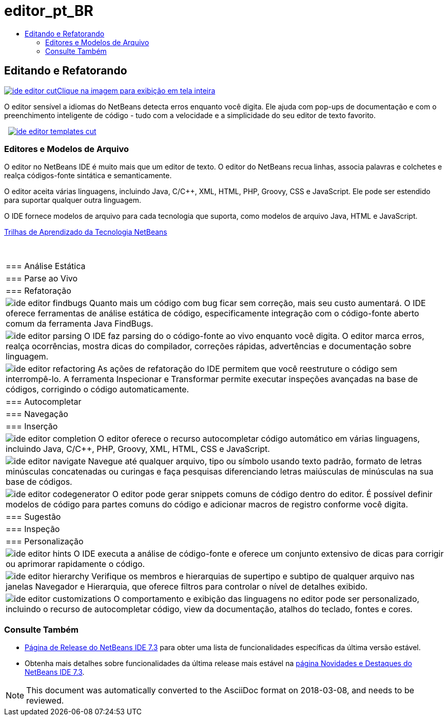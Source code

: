// 
//     Licensed to the Apache Software Foundation (ASF) under one
//     or more contributor license agreements.  See the NOTICE file
//     distributed with this work for additional information
//     regarding copyright ownership.  The ASF licenses this file
//     to you under the Apache License, Version 2.0 (the
//     "License"); you may not use this file except in compliance
//     with the License.  You may obtain a copy of the License at
// 
//       http://www.apache.org/licenses/LICENSE-2.0
// 
//     Unless required by applicable law or agreed to in writing,
//     software distributed under the License is distributed on an
//     "AS IS" BASIS, WITHOUT WARRANTIES OR CONDITIONS OF ANY
//     KIND, either express or implied.  See the License for the
//     specific language governing permissions and limitations
//     under the License.
//

= editor_pt_BR
:jbake-type: page
:jbake-tags: oldsite, needsreview
:jbake-status: published
:keywords: Apache NetBeans  editor_pt_BR
:description: Apache NetBeans  editor_pt_BR
:toc: left
:toc-title:

 

== Editando e Refatorando

link:../../images_www/v7/3/features/ide-editor-full.png[image:ide-editor-cut.png[][font-11]#Clique na imagem para exibição em tela inteira#]

O editor sensível a idiomas do NetBeans detecta erros enquanto você digita. Ele ajuda com pop-ups de documentação e com o preenchimento inteligente de código - tudo com a velocidade e a simplicidade do seu editor de texto favorito.

    [overview-right]#link:../../images_www/v7/3/features/ide-editor-templates-full.png[image:ide-editor-templates-cut.png[]]#

=== Editores e Modelos de Arquivo

O editor no NetBeans IDE é muito mais que um editor de texto. O editor do NetBeans recua linhas, associa palavras e colchetes e realça códigos-fonte sintática e semanticamente.

O editor aceita várias linguagens, incluindo Java, C/C++, XML, HTML, PHP, Groovy, CSS e JavaScript. Ele pode ser estendido para suportar qualquer outra linguagem.

O IDE fornece modelos de arquivo para cada tecnologia que suporta, como modelos de arquivo Java, HTML e JavaScript.

link:../../kb/index.html[Trilhas de Aprendizado da Tecnologia NetBeans]

 
|===

|=== Análise Estática

 |

=== Parse ao Vivo

 |

=== Refatoração

 

|[overview-centre]#image:ide-editor-findbugs.png[]#
Quanto mais um código com bug ficar sem correção, mais seu custo aumentará. O IDE oferece ferramentas de análise estática de código, especificamente integração com o código-fonte aberto comum da ferramenta Java FindBugs.

 |

[overview-centre]#image:ide-editor-parsing.png[]#
O IDE faz parsing do o código-fonte ao vivo enquanto você digita. O editor marca erros, realça ocorrências, mostra dicas do compilador, correções rápidas, advertências e documentação sobre linguagem.

 |

[overview-centre]#image:ide-editor-refactoring.png[]#
As ações de refatoração do IDE permitem que você reestruture o código sem interrompê-lo. A ferramenta Inspecionar e Transformar permite executar inspeções avançadas na base de códigos, corrigindo o código automaticamente.

 

|=== Autocompletar

 |

=== Navegação

 |

=== Inserção

 

|[overview-centre]#image:ide-editor-completion.png[]#
O editor oferece o recurso autocompletar código automático em várias linguagens, incluindo Java, C/C++, PHP, Groovy, XML, HTML, CSS e JavaScript.

 |

[overview-centre]#image:ide-editor-navigate.png[]#
Navegue até qualquer arquivo, tipo ou símbolo usando texto padrão, formato de letras minúsculas concatenadas ou curingas e faça pesquisas diferenciando letras maiúsculas de minúsculas na sua base de códigos.

 |

[overview-centre]#image:ide-editor-codegenerator.png[]#
O editor pode gerar snippets comuns de código dentro do editor. É possível definir modelos de código para partes comuns do código e adicionar macros de registro conforme você digita.

 

|=== Sugestão

 |

=== Inspeção

 |

=== Personalização

 

|[overview-centre]#image:ide-editor-hints.png[]#
O IDE executa a análise de código-fonte e oferece um conjunto extensivo de dicas para corrigir ou aprimorar rapidamente o código.

 |

[overview-centre]#image:ide-editor-hierarchy.png[]#
Verifique os membros e hierarquias de supertipo e subtipo de qualquer arquivo nas janelas Navegador e Hierarquia, que oferece filtros para controlar o nível de detalhes exibido.

 |

[overview-centre]#image:ide-editor-customizations.png[]#
O comportamento e exibição das linguagens no editor pode ser personalizado, incluindo o recurso de autocompletar código, view da documentação, atalhos do teclado, fontes e cores.

 
|===

=== Consulte Também

* link:/community/releases/73/index.html[Página de Release do NetBeans IDE 7.3] para obter uma lista de funcionalidades específicas da última versão estável.
* Obtenha mais detalhes sobre funcionalidades da última release mais estável na link:http://wiki.netbeans.org/NewAndNoteworthyNB73[página Novidades e Destaques do NetBeans IDE 7.3].

NOTE: This document was automatically converted to the AsciiDoc format on 2018-03-08, and needs to be reviewed.
